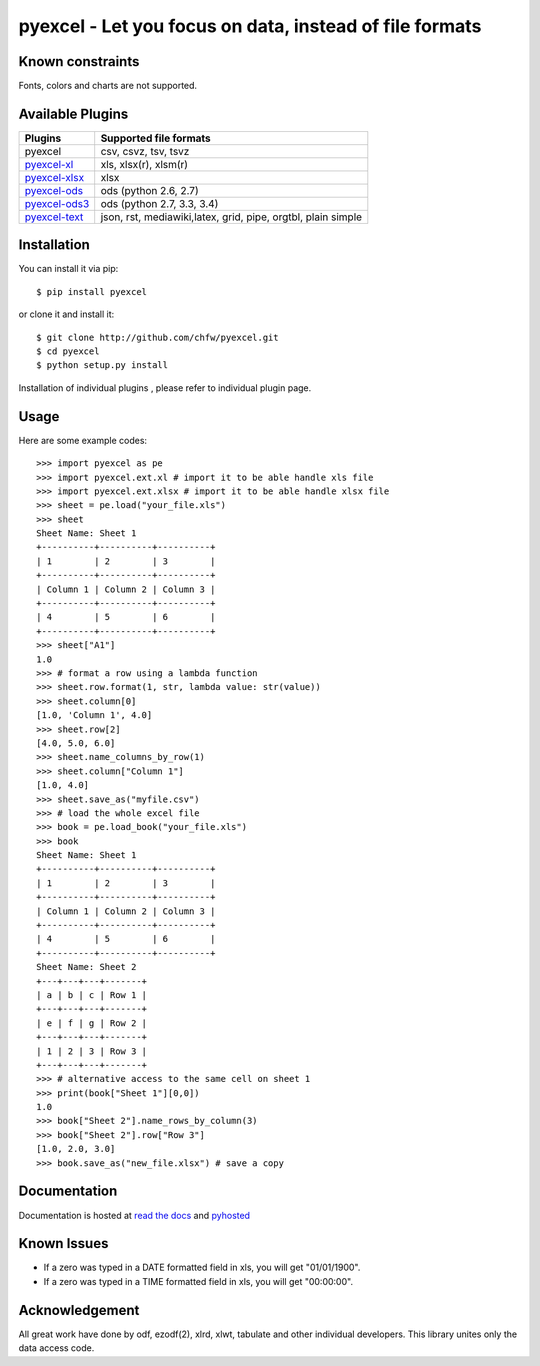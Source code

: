 ========================================================
pyexcel - Let you focus on data, instead of file formats
========================================================

.. image:: https://api.travis-ci.org/chfw/pyexcel.svg?branch=master
    :target: http://travis-ci.org/chfw/pyexcel

.. image:: https://coveralls.io/repos/chfw/pyexcel/badge.png?branch=master 
    :target: https://coveralls.io/r/chfw/pyexcel?branch=master 

.. image:: https://readthedocs.org/projects/pyexcel/badge/?version=latest
    :target: https://readthedocs.org/projects/pyexcel/?badge=latest

.. image:: https://pypip.in/version/pyexcel/badge.png
    :target: https://pypi.python.org/pypi/pyexcel

.. image:: https://pypip.in/d/pyexcel/badge.png
    :target: https://pypi.python.org/pypi/pyexcel

.. image:: https://pypip.in/py_versions/pyexcel/badge.png
    :target: https://pypi.python.org/pypi/pyexcel

Known constraints
==================

Fonts, colors and charts are not supported. 


Available Plugins
=================

================ ============================================================
Plugins          Supported file formats                                      
================ ============================================================
pyexcel          csv, csvz, tsv, tsvz                                        
`pyexcel-xl`_    xls, xlsx(r), xlsm(r)
`pyexcel-xlsx`_  xlsx
`pyexcel-ods`_   ods (python 2.6, 2.7)                                       
`pyexcel-ods3`_  ods (python 2.7, 3.3, 3.4)                                  
`pyexcel-text`_  json, rst, mediawiki,latex, grid, pipe, orgtbl, plain simple
================ ============================================================

.. _pyexcel-xl: https://github.com/chfw/pyexcel-xl
.. _pyexcel-xlsx: https://github.com/chfw/pyexcel-xlsx
.. _pyexcel-ods: https://github.com/chfw/pyexcel-ods
.. _pyexcel-ods3: https://github.com/chfw/pyexcel-ods3
.. _pyexcel-text: https://github.com/chfw/pyexcel-text

Installation
============
You can install it via pip::

    $ pip install pyexcel


or clone it and install it::

    $ git clone http://github.com/chfw/pyexcel.git
    $ cd pyexcel
    $ python setup.py install

Installation of individual plugins , please refer to individual plugin page.

Usage
===============

Here are some example codes::

    >>> import pyexcel as pe
    >>> import pyexcel.ext.xl # import it to be able handle xls file
    >>> import pyexcel.ext.xlsx # import it to be able handle xlsx file
    >>> sheet = pe.load("your_file.xls")
    >>> sheet
    Sheet Name: Sheet 1
    +----------+----------+----------+
    | 1        | 2        | 3        |
    +----------+----------+----------+
    | Column 1 | Column 2 | Column 3 |
    +----------+----------+----------+
    | 4        | 5        | 6        |
    +----------+----------+----------+
    >>> sheet["A1"]
    1.0
    >>> # format a row using a lambda function
    >>> sheet.row.format(1, str, lambda value: str(value))
    >>> sheet.column[0]
    [1.0, 'Column 1', 4.0]
    >>> sheet.row[2]
    [4.0, 5.0, 6.0]
    >>> sheet.name_columns_by_row(1)
    >>> sheet.column["Column 1"]
    [1.0, 4.0]
    >>> sheet.save_as("myfile.csv")
    >>> # load the whole excel file
    >>> book = pe.load_book("your_file.xls")
    >>> book
    Sheet Name: Sheet 1
    +----------+----------+----------+
    | 1        | 2        | 3        |
    +----------+----------+----------+
    | Column 1 | Column 2 | Column 3 |
    +----------+----------+----------+
    | 4        | 5        | 6        |
    +----------+----------+----------+
    Sheet Name: Sheet 2
    +---+---+---+-------+
    | a | b | c | Row 1 |
    +---+---+---+-------+
    | e | f | g | Row 2 |
    +---+---+---+-------+
    | 1 | 2 | 3 | Row 3 |
    +---+---+---+-------+
    >>> # alternative access to the same cell on sheet 1
    >>> print(book["Sheet 1"][0,0])
    1.0
    >>> book["Sheet 2"].name_rows_by_column(3)
    >>> book["Sheet 2"].row["Row 3"]
    [1.0, 2.0, 3.0]
    >>> book.save_as("new_file.xlsx") # save a copy


Documentation
=============

Documentation is hosted at `read the docs <https://pyexcel.readthedocs.org/en/latest>`_ and `pyhosted <https://pythonhosted.org/pyexcel/>`_

Known Issues
=============

* If a zero was typed in a DATE formatted field in xls, you will get "01/01/1900".
* If a zero was typed in a TIME formatted field in xls, you will get "00:00:00".

Acknowledgement
===============

All great work have done by odf, ezodf(2), xlrd, xlwt, tabulate and other individual developers. This library unites only the data access code.

